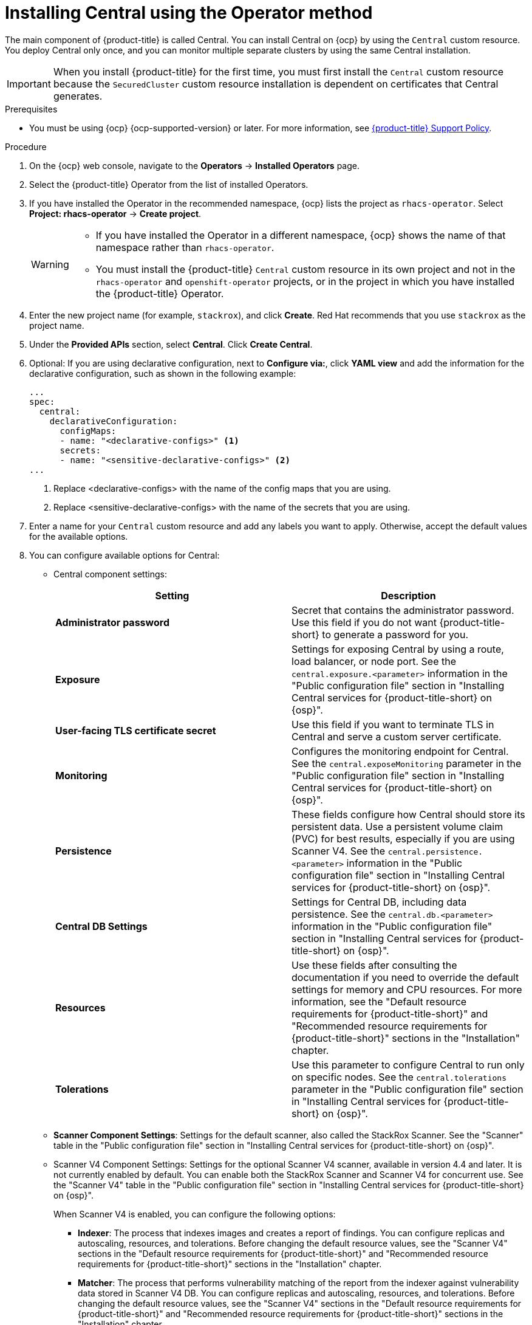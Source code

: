 // Module included in the following assemblies:
//
// * installing/install-ocp-operator.adoc
:_mod-docs-content-type: PROCEDURE
[id="install-central-operator_{context}"]
= Installing Central using the Operator method

[role="_abstract"]
The main component of {product-title} is called Central. You can install Central on {ocp} by using the `Central` custom resource. You deploy Central only once, and you can monitor multiple separate clusters by using the same Central installation.

[IMPORTANT]
====
When you install {product-title} for the first time, you must first install the `Central` custom resource because the `SecuredCluster` custom resource installation is dependent on certificates that Central generates.
====

.Prerequisites
* You must be using {ocp} {ocp-supported-version} or later. For more information, see link:https://access.redhat.com/support/policy/updates/rhacs[{product-title} Support Policy].

.Procedure
. On the {ocp} web console, navigate to the *Operators* -> *Installed Operators* page.
. Select the {product-title} Operator from the list of installed Operators.
. If you have installed the Operator in the recommended namespace, {ocp} lists the project as `rhacs-operator`. Select *Project: rhacs-operator* -> *Create project*.
+
[WARNING]
====
* If you have installed the Operator in a different namespace, {ocp} shows the name of that namespace rather than `rhacs-operator`.
* You must install the {product-title} `Central` custom resource in its own project and not in the `rhacs-operator` and `openshift-operator` projects, or in the project in which you have installed the {product-title} Operator.
====
. Enter the new project name (for example, `stackrox`), and click *Create*. Red{nbsp}Hat recommends that you use `stackrox` as the project name.
. Under the *Provided APIs* section, select *Central*. Click *Create Central*.
. Optional: If you are using declarative configuration, next to *Configure via:*, click *YAML view* and add the information for the declarative configuration, such as shown in the following example:
+
[source,yaml]
----
...
spec:
  central:
    declarativeConfiguration:
      configMaps:
      - name: "<declarative-configs>" <1>
      secrets:
      - name: "<sensitive-declarative-configs>" <2>
...
----
<1> Replace <declarative-configs> with the name of the config maps that you are using.
<2> Replace <sensitive-declarative-configs> with the name of the secrets that you are using.
. Enter a name for your `Central` custom resource and add any labels you want to apply. Otherwise, accept the default values for the available options.
. You can configure available options for Central:
* Central component settings:
+
[cols="2",options="header"]
|===
|Setting
|Description

|*Administrator password*
|Secret that contains the administrator password. Use this field if you do not want {product-title-short} to generate a password for you.

|*Exposure*
|Settings for exposing Central by using a route, load balancer, or node port. See the `central.exposure.<parameter>` information in the "Public configuration file" section in "Installing Central services for {product-title-short} on {osp}".

|*User-facing TLS certificate secret*
|Use this field if you want to terminate TLS in Central and serve a custom server certificate.

|*Monitoring*
|Configures the monitoring endpoint for Central. See the `central.exposeMonitoring` parameter in the "Public configuration file" section in "Installing Central services for {product-title-short} on {osp}".

|*Persistence*
|These fields configure how Central should store its persistent data. Use a persistent volume claim (PVC) for best results, especially if you are using Scanner V4. See the `central.persistence.<parameter>` information in the "Public configuration file" section in "Installing Central services for {product-title-short} on {osp}".

|*Central DB Settings*
|Settings for Central DB, including data persistence. See the `central.db.<parameter>` information in the "Public configuration file" section in "Installing Central services for {product-title-short} on {osp}".

|*Resources*
|Use these fields after consulting the documentation if you need to override the default settings for memory and CPU resources. For more information, see the "Default resource requirements for {product-title-short}" and "Recommended resource requirements for {product-title-short}" sections in the "Installation" chapter.

|*Tolerations*
|Use this parameter to configure Central to run only on specific nodes. See the `central.tolerations` parameter in the "Public configuration file" section in "Installing Central services for {product-title-short} on {osp}".
|===
* *Scanner Component Settings*: Settings for the default scanner, also called the StackRox Scanner. See the "Scanner" table in the "Public configuration file" section in "Installing Central services for {product-title-short} on {osp}".
* Scanner V4 Component Settings: Settings for the optional Scanner V4 scanner, available in version 4.4 and later. It is not currently enabled by default. You can enable both the StackRox Scanner and Scanner V4 for concurrent use. See the "Scanner V4" table in the "Public configuration file" section in "Installing Central services for {product-title-short} on {osp}".
+
When Scanner V4 is enabled, you can configure the following options:

** *Indexer*: The process that indexes images and creates a report of findings. You can configure replicas and autoscaling, resources, and tolerations. Before changing the default resource values, see the "Scanner V4" sections in the "Default resource requirements for {product-title-short}" and "Recommended resource requirements for {product-title-short}" sections in the "Installation" chapter.
** *Matcher*: The process that performs vulnerability matching of the report from the indexer against vulnerability data stored in Scanner V4 DB. You can configure replicas and autoscaling, resources, and tolerations. Before changing the default resource values, see the "Scanner V4" sections in the "Default resource requirements for {product-title-short}" and "Recommended resource requirements for {product-title-short}" sections in the "Installation" chapter.
** *DB*: The database that stores information for Scanner V4, including vulnerability data and index reports. You can configure persistence, resources, and tolerations. If you are using Scanner V4, a persistent volume claim (PVC) is required on Central clusters. A PVC is strongly recommended on secured clusters for best results. Before changing the default resource values, see the "Scanner V4" sections in the "Default resource requirements for {product-title-short}" and "Recommended resource requirements for {product-title-short}" sections in the "Installation" chapter.
* *Egress*: Settings for outgoing network traffic, including whether {product-title-short} should run in online (connected) or offline (disconnected) mode.
* *TLS*: Use this field to add additional trusted root certificate authorities (CAs).
* *Advanced configuration*: You can use these fields to perform the following actions:
** Specify additional image pull secrets
** Add custom environment variables to set for managed pods' containers
** Enable {osp} monitoring
. Click *Create*.

[NOTE]
====
If you are using the cluster-wide proxy, {product-title} uses that proxy configuration to connect to the external services.
====
.Next Steps
. Verify Central installation.
. Optional: Configure Central options.
. Generate an init bundle containing the cluster secrets that allows communication between the `Central` and `SecuredCluster` resources. You need to download this bundle, use it to generate resources on the clusters you want to secure, and securely store it.
. Install secured cluster services on each cluster you want to monitor.
